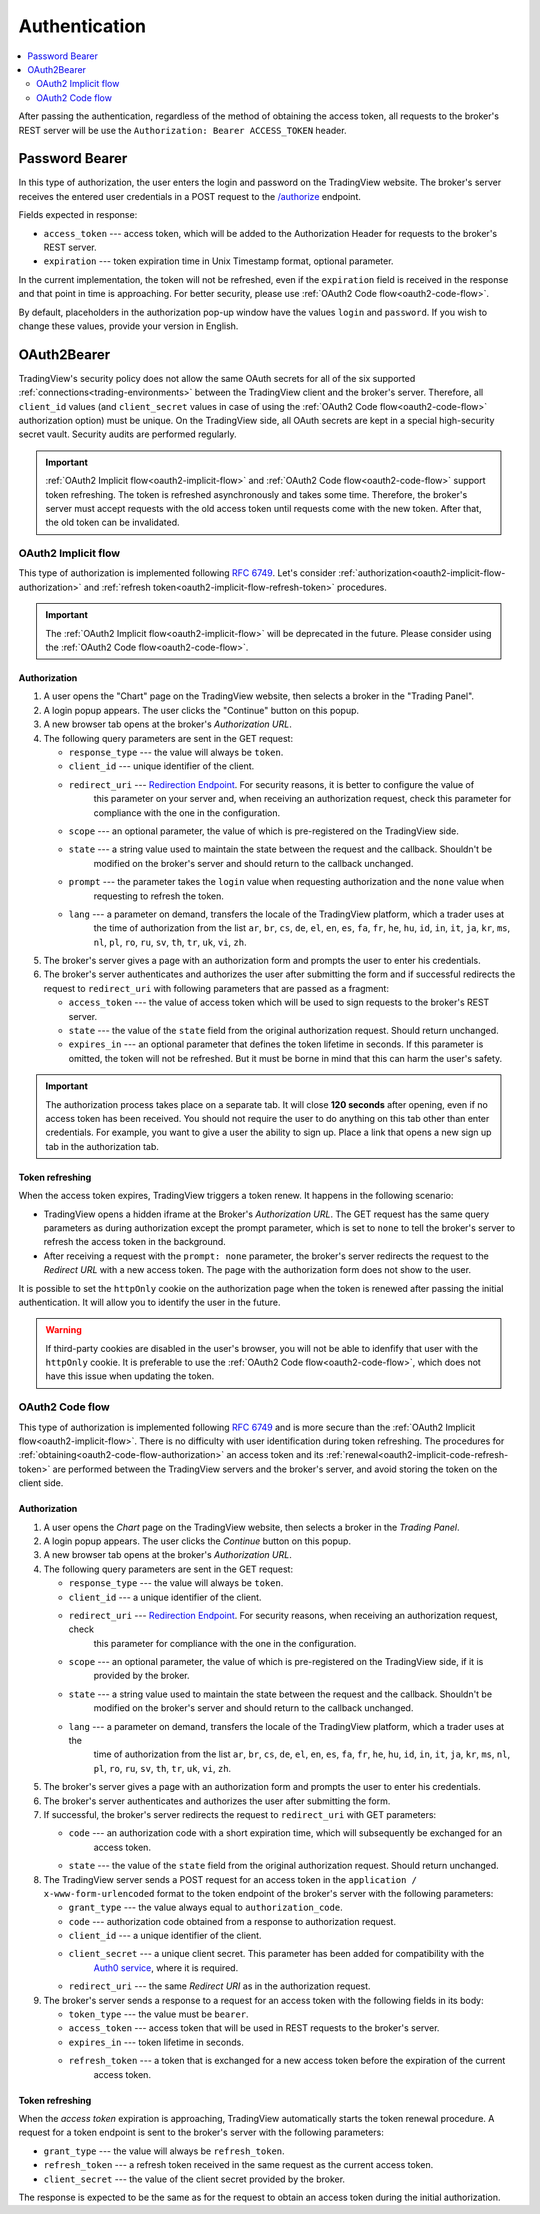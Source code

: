 .. links
.. _`/authorize`: https://www.tradingview.com/rest-api-spec/#operation/authorize
.. _`Auth0 service`: https://auth0.com/docs/authorization/flows/call-your-api-using-the-authorization-code-flow
.. _`Redirection Endpoint`: https://tools.ietf.org/html/rfc6749#section-3.1.2

Authentication
--------------

.. contents:: :local:
   :depth: 2

After passing the authentication, regardless of the method of obtaining the access token, all requests to the 
broker's REST server will be use the ``Authorization: Bearer ACCESS_TOKEN`` header.

.. _password-bearer-flow:

Password Bearer
...............
In this type of authorization, the user enters the login and password on the TradingView website.
The broker's server receives the entered user credentials in a POST request to the `/authorize`_ endpoint.

Fields expected in response:

* ``access_token`` --- access token, which will be added to the Authorization Header for requests to the broker's REST
  server.
* ``expiration`` --- token expiration time in Unix Timestamp format, optional parameter.

In the current implementation, the token will not be refreshed, even if the ``expiration`` field is received in the 
response and that point in time is approaching. For better security, please use 
:ref:`OAuth2 Code flow<oauth2-code-flow>`.

By default, placeholders in the authorization pop-up window have the values ``login`` and ``password``.
If you wish to change these values, provide your version in English.

OAuth2Bearer
............
TradingView's security policy does not allow the same OAuth secrets for all of the six supported
:ref:`connections<trading-environments>` between the TradingView client and the broker's server. Therefore, all
``client_id`` values (and ``client_secret`` values in case of using the :ref:`OAuth2 Code flow<oauth2-code-flow>`
authorization option) must be unique. On the TradingView side, all OAuth secrets are kept in a special high-security 
secret vault. Security audits are performed regularly.

.. important:: :ref:`OAuth2 Implicit flow<oauth2-implicit-flow>` and :ref:`OAuth2 Code flow<oauth2-code-flow>` support
  token refreshing. The token is refreshed asynchronously and takes some time. Therefore, the broker's server must
  accept requests with the old access token until requests come with the new token. After that, the old token can be
  invalidated.

.. _oauth2-implicit-flow:

OAuth2 Implicit flow
''''''''''''''''''''
This type of authorization is implemented following :rfc:`6749#section-4.2`. Let's consider
:ref:`authorization<oauth2-implicit-flow-authorization>` and :ref:`refresh token<oauth2-implicit-flow-refresh-token>`
procedures.

.. important:: The :ref:`OAuth2 Implicit flow<oauth2-implicit-flow>` will be deprecated in the future. Please consider
  using the :ref:`OAuth2 Code flow<oauth2-code-flow>`.

.. _oauth2-implicit-flow-authorization:

Authorization
"""""""""""""
1. A user opens the "Chart" page on the TradingView website, then selects a broker in the "Trading Panel".
2. A login popup appears. The user clicks the "Continue" button on this popup.
3. A new browser tab opens at the broker's *Authorization URL*.
4. The following query parameters are sent in the GET request:

   * ``response_type`` --- the value will always be ``token``.
   * ``client_id`` --- unique identifier of the client.
   * ``redirect_uri`` --- `Redirection Endpoint`_. For security reasons, it is better to configure the value of 
      this parameter on your server and, when receiving an authorization request, check this parameter for 
      compliance with the one in the configuration.
   * ``scope`` --- an optional parameter, the value of which is pre-registered on the TradingView side.
   * ``state`` --- a string value used to maintain the state between the request and the callback. Shouldn't be
      modified on the broker's server and should return to the callback unchanged.
   * ``prompt`` --- the parameter takes the ``login`` value when requesting authorization and the ``none`` value when
      requesting to refresh the token.
   * ``lang`` --- a parameter on demand, transfers the locale of the TradingView platform, which a trader uses at 
      the time of authorization from the list ``ar``, ``br``, ``cs``, ``de``, ``el``, ``en``, ``es``, ``fa``, 
      ``fr``, ``he``, ``hu``, ``id``, ``in``, ``it``, ``ja``, ``kr``, ``ms``, ``nl``, ``pl``, ``ro``, ``ru``, 
      ``sv``, ``th``, ``tr``, ``uk``, ``vi``, ``zh``.

5. The broker's server gives a page with an authorization form and prompts the user to enter his credentials.
6. The broker's server authenticates and authorizes the user after submitting the form and if successful redirects
   the request to ``redirect_uri`` with following parameters that are passed as a fragment:

   * ``access_token`` --- the value of access token which will be used to sign requests to the broker's REST server.
   * ``state`` --- the value of the ``state`` field from the original authorization request. Should return unchanged.
   * ``expires_in`` --- an optional parameter that defines the token lifetime in seconds. If this parameter is
     omitted, the token will not be refreshed. But it must be borne in mind that this can harm the user's safety.

.. important:: The authorization process takes place on a separate tab. It will close **120 seconds** after opening, 
  even if no access token has been received. You should not require the user to do anything on this tab other than 
  enter credentials. For example, you want to give a user the ability to sign up. Place a link that opens a new sign up
  tab in the authorization tab.

.. _oauth2-implicit-flow-refresh-token:

Token refreshing
""""""""""""""""
When the access token expires, TradingView triggers a token renew. It happens in the following scenario:

* TradingView opens a hidden iframe at the Broker's *Authorization URL*. The GET request has the same query parameters
  as during authorization except the prompt parameter, which is set to ``none`` to tell the broker's server to refresh
  the access token in the background.
* After receiving a request with the ``prompt: none`` parameter, the broker's server redirects the request to the 
  *Redirect URL* with a new access token. The page with the authorization form does not show to the user.

It is possible to set the ``httpOnly`` cookie on the authorization page when the token is renewed after passing the 
initial authentication. It will allow you to identify the user in the future.

.. warning:: If third-party cookies are disabled in the user's browser, you will not be able to idenfify that user
  with the ``httpOnly`` cookie. It is preferable to use the :ref:`OAuth2 Code flow<oauth2-code-flow>`, which does not
  have this issue when updating the token.

.. _oauth2-code-flow:

OAuth2 Code flow
''''''''''''''''

This type of authorization is implemented following :rfc:`6749#section-4.1` and is more secure than the 
:ref:`OAuth2 Implicit flow<oauth2-implicit-flow>`. There is no difficulty with user identification during token 
refreshing. The procedures for :ref:`obtaining<oauth2-code-flow-authorization>` an access token and its 
:ref:`renewal<oauth2-implicit-code-refresh-token>` are performed between the TradingView servers and the broker's 
server, and avoid storing the token on the client side.

.. _oauth2-code-flow-authorization:

Authorization
"""""""""""""
1. A user opens the *Chart* page on the TradingView website, then selects a broker in the *Trading Panel*.
2. A login popup appears. The user clicks the *Continue* button on this popup.
3. A new browser tab opens at the broker's *Authorization URL*.
4. The following query parameters are sent in the GET request:

   * ``response_type`` --- the value will always be ``token``.
   * ``client_id`` --- a unique identifier of the client.
   * ``redirect_uri`` --- `Redirection Endpoint`_. For security reasons, when receiving an authorization request, check
      this parameter for compliance with the one in the configuration.
   * ``scope`` --- an optional parameter, the value of which is pre-registered on the TradingView side, if it is
      provided by the broker.
   * ``state`` --- a string value used to maintain the state between the request and the callback. Shouldn't be
      modified on the broker's server and should return to the callback unchanged.
   * ``lang`` --- a parameter on demand, transfers the locale of the TradingView platform, which a trader uses at the
      time of authorization from the list ``ar``, ``br``, ``cs``, ``de``, ``el``, ``en``, ``es``, ``fa``, ``fr``,
      ``he``, ``hu``, ``id``, ``in``, ``it``, ``ja``, ``kr``, ``ms``, ``nl``, ``pl``, ``ro``, ``ru``, ``sv``, ``th``,
      ``tr``, ``uk``, ``vi``, ``zh``.

5. The broker's server gives a page with an authorization form and prompts the user to enter his credentials.
6. The broker's server authenticates and authorizes the user after submitting the form.
7. If successful, the broker's server redirects the request to ``redirect_uri`` with GET parameters:

   * ``code`` --- an authorization code with a short expiration time, which will subsequently be exchanged for an
      access token.
   * ``state`` --- the value of the ``state`` field from the original authorization request. Should return unchanged.

8. The TradingView server sends a POST request for an access token in the ``application / x-www-form-urlencoded`` format 
   to the token endpoint of the broker's server with the following parameters:

   * ``grant_type`` --- the value always equal to ``authorization_code``.
   * ``code`` --- authorization code obtained from a response to authorization request.
   * ``client_id`` --- a unique identifier of the client.
   * ``client_secret`` --- a unique client secret. This parameter has been added for compatibility with the 
      `Auth0 service`_, where it is required.
   * ``redirect_uri`` --- the same *Redirect URI* as in the authorization request.

9. The broker's server sends a response to a request for an access token with the following fields in its body:

   * ``token_type`` --- the value must be ``bearer``.
   * ``access_token`` --- access token that will be used in REST requests to the broker's server.
   * ``expires_in`` --- token lifetime in seconds.
   * ``refresh_token`` --- a token that is exchanged for a new access token before the expiration of the current 
      access token.

.. _oauth2-implicit-code-refresh-token:

Token refreshing
""""""""""""""""

When the *access token* expiration is approaching, TradingView automatically starts the token renewal procedure.
A request for a token endpoint is sent to the broker's server with the following parameters:

* ``grant_type`` --- the value will always be ``refresh_token``.
* ``refresh_token`` --- a refresh token received in the same request as the current access token.
* ``client_secret`` --- the value of the client secret provided by the broker.

The response is expected to be the same as for the request to obtain an access token during the initial
authorization.
